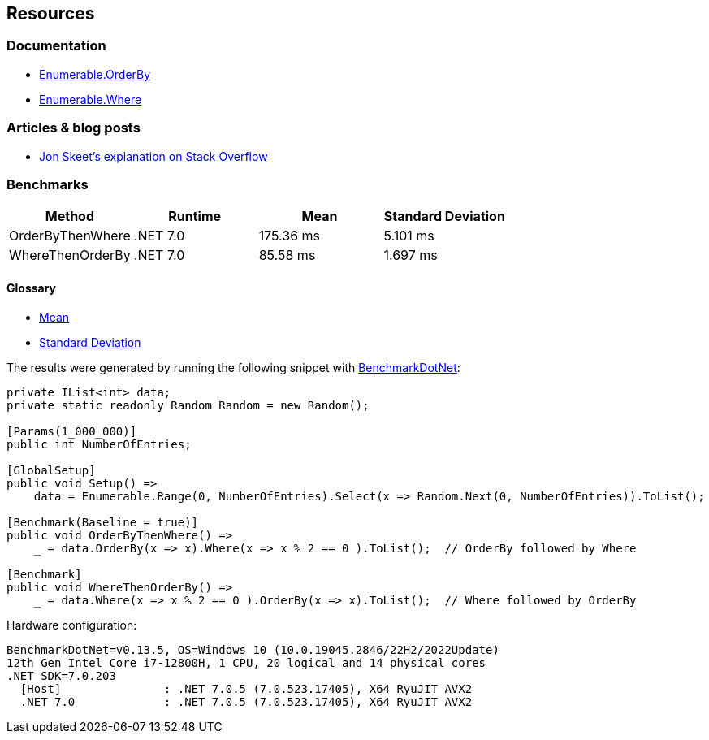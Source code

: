== Resources

=== Documentation

* https://learn.microsoft.com/en-us/dotnet/api/system.linq.enumerable.orderby[Enumerable.OrderBy]
* https://learn.microsoft.com/en-us/dotnet/api/system.linq.enumerable.where[Enumerable.Where]

=== Articles & blog posts

* https://stackoverflow.com/questions/7499384/does-the-order-of-linq-functions-matter/7499454#7499454[Jon Skeet's explanation on Stack Overflow]

=== Benchmarks

[options="header"]
|===
| Method | Runtime | Mean | Standard Deviation
| OrderByThenWhere | .NET 7.0 | 175.36 ms | 5.101 ms
| WhereThenOrderBy | .NET 7.0 | 85.58 ms | 1.697 ms
|===

==== Glossary

* https://en.wikipedia.org/wiki/Arithmetic_mean[Mean]
* https://en.wikipedia.org/wiki/Standard_deviation[Standard Deviation]

The results were generated by running the following snippet with https://github.com/dotnet/BenchmarkDotNet[BenchmarkDotNet]:

[source,csharp]
----
private IList<int> data;
private static readonly Random Random = new Random();

[Params(1_000_000)]
public int NumberOfEntries;

[GlobalSetup]
public void Setup() =>
    data = Enumerable.Range(0, NumberOfEntries).Select(x => Random.Next(0, NumberOfEntries)).ToList();

[Benchmark(Baseline = true)]
public void OrderByThenWhere() =>
    _ = data.OrderBy(x => x).Where(x => x % 2 == 0 ).ToList();  // OrderBy followed by Where

[Benchmark]
public void WhereThenOrderBy() =>
    _ = data.Where(x => x % 2 == 0 ).OrderBy(x => x).ToList();  // Where followed by OrderBy
----

Hardware configuration:

[source]
----
BenchmarkDotNet=v0.13.5, OS=Windows 10 (10.0.19045.2846/22H2/2022Update)
12th Gen Intel Core i7-12800H, 1 CPU, 20 logical and 14 physical cores
.NET SDK=7.0.203
  [Host]               : .NET 7.0.5 (7.0.523.17405), X64 RyuJIT AVX2
  .NET 7.0             : .NET 7.0.5 (7.0.523.17405), X64 RyuJIT AVX2
----
